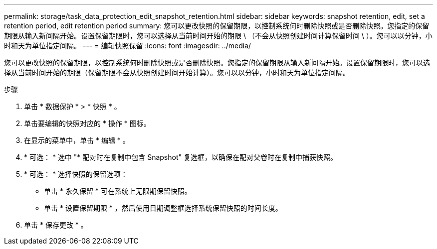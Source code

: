 ---
permalink: storage/task_data_protection_edit_snapshot_retention.html 
sidebar: sidebar 
keywords: snapshot retention, edit, set a retention period, edit retention period 
summary: 您可以更改快照的保留期限，以控制系统何时删除快照或是否删除快照。您指定的保留期限从输入新间隔开始。设置保留期限时，您可以选择从当前时间开始的期限 \ （不会从快照创建时间计算保留时间 \ ）。您可以以分钟，小时和天为单位指定间隔。 
---
= 编辑快照保留
:icons: font
:imagesdir: ../media/


[role="lead"]
您可以更改快照的保留期限，以控制系统何时删除快照或是否删除快照。您指定的保留期限从输入新间隔开始。设置保留期限时，您可以选择从当前时间开始的期限（保留期限不会从快照创建时间开始计算）。您可以以分钟，小时和天为单位指定间隔。

.步骤
. 单击 * 数据保护 * > * 快照 * 。
. 单击要编辑的快照对应的 * 操作 * 图标。
. 在显示的菜单中，单击 * 编辑 * 。
. * 可选： * 选中 "* 配对时在复制中包含 Snapshot" 复选框，以确保在配对父卷时在复制中捕获快照。
. * 可选： * 选择快照的保留选项：
+
** 单击 * 永久保留 * 可在系统上无限期保留快照。
** 单击 * 设置保留期限 * ，然后使用日期调整框选择系统保留快照的时间长度。


. 单击 * 保存更改 * 。

